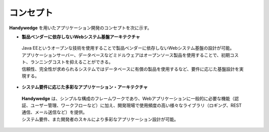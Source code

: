 コンセプト
============

**Handywedge** を用いたアプリケーション開発のコンセプトを次に示す。

+ **製品ベンダーに依存しないWebシステム基盤アーキテクチャ**

 | Java EEというオープンな技術を使用することで製品ベンダーに依存しないWebシステム基盤の設計が可能。

 | アプリケーションサーバー、データベースなどミドルウェアはオープンソース製品を使用することで、初期コスト、ランニングコストを抑えることができる。

 | 信頼性、完全性が求められるシステムではデータベースに有償の製品を使用するなど、要件に応じた基盤設計を実現する。
 
+ **システム要件に応じた多彩なアプリケーション・アーキテクチャ**

 | **Handywedge** は、シンプルな構成のフレームワークであり、Webアプリケーションに一般的に必要な機能（認証、ユーザー管理、ワークフローなど）に加え、開発現場で使用頻度の高い様々なライブラリ（ロギング、REST通信、メール送信など）を提供。

 | システム要件、また開発者のスキルにより多彩なアプリケーション設計が可能。
